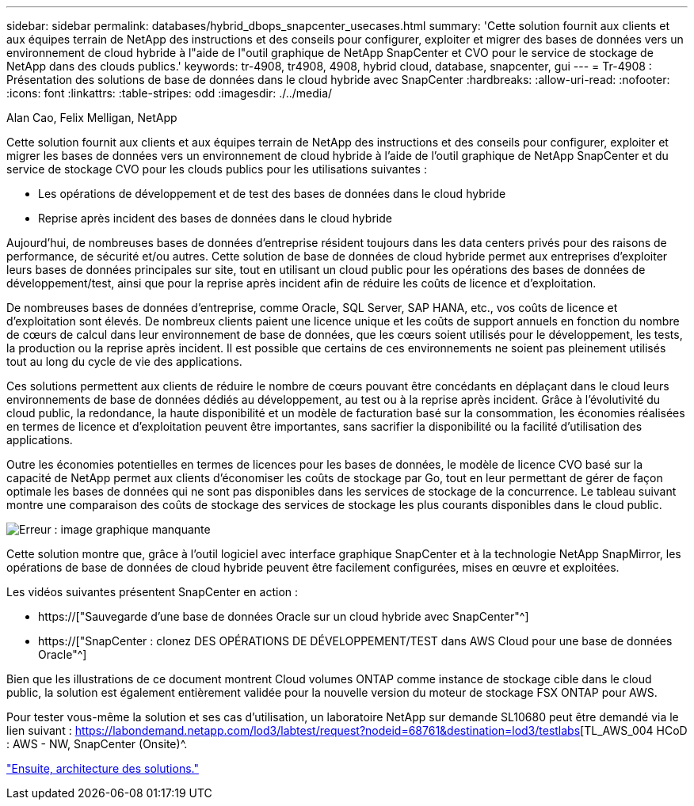 ---
sidebar: sidebar 
permalink: databases/hybrid_dbops_snapcenter_usecases.html 
summary: 'Cette solution fournit aux clients et aux équipes terrain de NetApp des instructions et des conseils pour configurer, exploiter et migrer des bases de données vers un environnement de cloud hybride à l"aide de l"outil graphique de NetApp SnapCenter et CVO pour le service de stockage de NetApp dans des clouds publics.' 
keywords: tr-4908, tr4908, 4908, hybrid cloud, database, snapcenter, gui 
---
= Tr-4908 : Présentation des solutions de base de données dans le cloud hybride avec SnapCenter
:hardbreaks:
:allow-uri-read: 
:nofooter: 
:icons: font
:linkattrs: 
:table-stripes: odd
:imagesdir: ./../media/


Alan Cao, Felix Melligan, NetApp

[role="lead"]
Cette solution fournit aux clients et aux équipes terrain de NetApp des instructions et des conseils pour configurer, exploiter et migrer les bases de données vers un environnement de cloud hybride à l'aide de l'outil graphique de NetApp SnapCenter et du service de stockage CVO pour les clouds publics pour les utilisations suivantes :

* Les opérations de développement et de test des bases de données dans le cloud hybride
* Reprise après incident des bases de données dans le cloud hybride


Aujourd'hui, de nombreuses bases de données d'entreprise résident toujours dans les data centers privés pour des raisons de performance, de sécurité et/ou autres. Cette solution de base de données de cloud hybride permet aux entreprises d'exploiter leurs bases de données principales sur site, tout en utilisant un cloud public pour les opérations des bases de données de développement/test, ainsi que pour la reprise après incident afin de réduire les coûts de licence et d'exploitation.

De nombreuses bases de données d'entreprise, comme Oracle, SQL Server, SAP HANA, etc., vos coûts de licence et d'exploitation sont élevés. De nombreux clients paient une licence unique et les coûts de support annuels en fonction du nombre de cœurs de calcul dans leur environnement de base de données, que les cœurs soient utilisés pour le développement, les tests, la production ou la reprise après incident. Il est possible que certains de ces environnements ne soient pas pleinement utilisés tout au long du cycle de vie des applications.

Ces solutions permettent aux clients de réduire le nombre de cœurs pouvant être concédants en déplaçant dans le cloud leurs environnements de base de données dédiés au développement, au test ou à la reprise après incident. Grâce à l'évolutivité du cloud public, la redondance, la haute disponibilité et un modèle de facturation basé sur la consommation, les économies réalisées en termes de licence et d'exploitation peuvent être importantes, sans sacrifier la disponibilité ou la facilité d'utilisation des applications.

Outre les économies potentielles en termes de licences pour les bases de données, le modèle de licence CVO basé sur la capacité de NetApp permet aux clients d'économiser les coûts de stockage par Go, tout en leur permettant de gérer de façon optimale les bases de données qui ne sont pas disponibles dans les services de stockage de la concurrence. Le tableau suivant montre une comparaison des coûts de stockage des services de stockage les plus courants disponibles dans le cloud public.

image:cvo_cloud_cost_comparision.png["Erreur : image graphique manquante"]

Cette solution montre que, grâce à l'outil logiciel avec interface graphique SnapCenter et à la technologie NetApp SnapMirror, les opérations de base de données de cloud hybride peuvent être facilement configurées, mises en œuvre et exploitées.

Les vidéos suivantes présentent SnapCenter en action :

* https://["Sauvegarde d'une base de données Oracle sur un cloud hybride avec SnapCenter"^]
* https://["SnapCenter : clonez DES OPÉRATIONS DE DÉVELOPPEMENT/TEST dans AWS Cloud pour une base de données Oracle"^]


Bien que les illustrations de ce document montrent Cloud volumes ONTAP comme instance de stockage cible dans le cloud public, la solution est également entièrement validée pour la nouvelle version du moteur de stockage FSX ONTAP pour AWS.

Pour tester vous-même la solution et ses cas d'utilisation, un laboratoire NetApp sur demande SL10680 peut être demandé via le lien suivant : https://labondemand.netapp.com/lod3/labtest/request?nodeid=68761&destination=lod3/testlabs[TL_AWS_004 HCoD : AWS - NW, SnapCenter (Onsite)^.

link:hybrid_dbops_snapcenter_architecture.html["Ensuite, architecture des solutions."]
